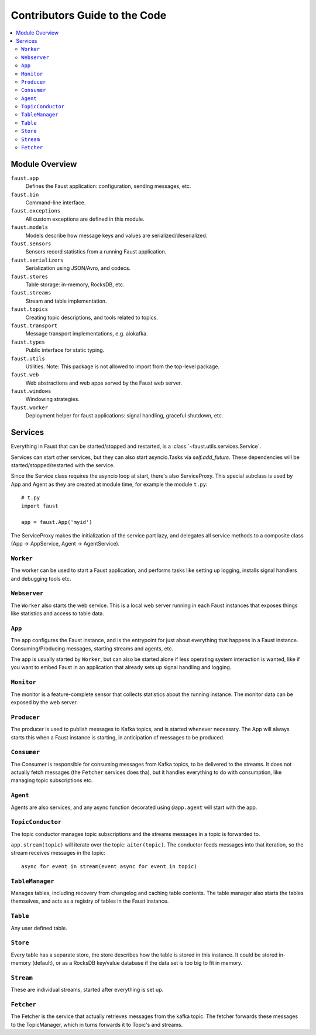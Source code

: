 .. _devguide-overview:

================================
 Contributors Guide to the Code
================================

.. contents::
    :local:

Module Overview
===============

``faust.app``
    Defines the Faust application: configuration, sending messages, etc.

``faust.bin``
    Command-line interface.

``faust.exceptions``
    All custom exceptions are defined in this module.

``faust.models``
    Models describe how message keys and values are serialized/deserialized.

``faust.sensors``
    Sensors record statistics from a running Faust application.

``faust.serializers``
    Serialization using JSON/Avro, and codecs.

``faust.stores``
    Table storage: in-memory, RocksDB, etc.

``faust.streams``
    Stream and table implementation.

``faust.topics``
    Creating topic descriptions, and tools related to topics.

``faust.transport``
    Message transport implementations, e.g. aiokafka.

``faust.types``
    Public interface for static typing.

``faust.utils``
    Utilities.  Note: This package is not allowed to import from the
    top-level package.

``faust.web``
    Web abstractions and web apps served by the Faust web server.

``faust.windows``
    Windowing strategies.

``faust.worker``
    Deployment helper for faust applications: signal handling, graceful
    shutdown, etc.

Services
========

Everything in Faust that can be started/stopped and restarted, is a
:class:`~faust.utils.services.Service`.

Services can start other services, but they can also start asyncio.Tasks via
`self.add_future`.  These dependencies will be started/stopped/restarted with
the service.

Since the Service class requires the asyncio loop at start, there's also
ServiceProxy.  This special subclass is used by App and Agent as they
are created at module time, for example the module ``t.py``::

    # t.py
    import faust

    app = faust.App('myid')

The ServiceProxy makes the initialization of the service part lazy, and
delegates all service methods to a composite class (App -> AppService, Agent
-> AgentService).


``Worker``
----------

The worker can be used to start a Faust application, and performs tasks like
setting up logging, installs signal handlers and debugging tools etc.

``Webserver``
-------------

The ``Worker`` also starts the web service.  This is a local web server
running in each Faust instances that exposes things like statistics and
access to table data.

``App``
-------

The app configures the Faust instance, and is the entrypoint for just about
everything that happens in a Faust instance.  Consuming/Producing messages,
starting streams and agents, etc.

The app is usually started by ``Worker``, but can also be started alone if
less operating system interaction is wanted, like if you want to embed Faust
in an application that already sets up signal handling and logging.

``Monitor``
-----------

The monitor is a feature-complete sensor that collects statistics about
the running instance.  The monitor data can be exposed by the web server.

``Producer``
------------

The producer is used to publish messages to Kafka topics, and is started
whenever necessary. The App will always starts this when a Faust instance is starting,
in anticipation of messages to be produced.

``Consumer``
------------

The Consumer is responsible for consuming messages from Kafka topics, to be
delivered to the streams.  It does not actually fetch messages (the
``Fetcher`` services does tha), but it handles everything to do with
consumption, like managing topic subscriptions etc.

``Agent``
---------

Agents are also services, and any async function decorated using ``@app.agent``
will start with the app.

``TopicConductor``
------------------

The topic conductor manages topic subscriptions and the streams messages
in a topic is forwarded to.

``app.stream(topic)`` will iterate over the topic: ``aiter(topic)``.
The conductor feeds messages into that iteration, so the stream
receives messages in the topic::

    async for event in stream(event async for event in topic)

``TableManager``
----------------

Manages tables, including recovery from changelog and caching table contents.
The table manager also starts the tables themselves, and acts as a registry of
tables in the Faust instance.

``Table``
---------

Any user defined table.

``Store``
---------

Every table has a separate store, the store describes how the table is stored
in this instance.  It could be stored in-memory (default), or as a RocksDB
key/value database if the data set is too big to fit in  memory.

``Stream``
----------

These are individual streams, started after everything is set up.

``Fetcher``
-----------

The Fetcher is the service that actually retrieves messages from the kafka
topic.  The fetcher forwards these messages to the TopicManager, which in
turns forwards it to Topic's and streams.






